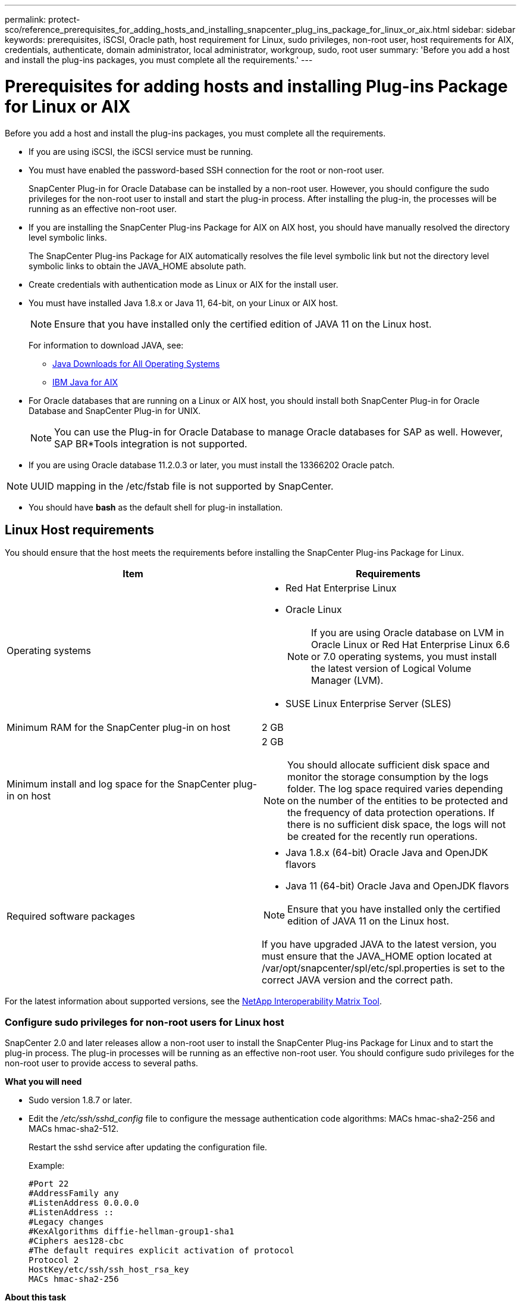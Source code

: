 ---
permalink: protect-sco/reference_prerequisites_for_adding_hosts_and_installing_snapcenter_plug_ins_package_for_linux_or_aix.html
sidebar: sidebar
keywords: prerequisites, iSCSI, Oracle path, host requirement for Linux, sudo privileges, non-root user, host requirements for AIX, credentials, authenticate, domain administrator, local administrator, workgroup, sudo, root user
summary: 'Before you add a host and install the plug-ins packages, you must complete all the requirements.'
---

= Prerequisites for adding hosts and installing Plug-ins Package for Linux or AIX
:icons: font
:imagesdir: ../media/

[.lead]
Before you add a host and install the plug-ins packages, you must complete all the requirements.

* If you are using iSCSI, the iSCSI service must be running.
* You must have enabled the password-based SSH connection for the root or non-root user.
+
SnapCenter Plug-in for Oracle Database can be installed by a non-root user. However, you should configure the sudo privileges for the non-root user to install and start the plug-in process. After installing the plug-in, the processes will be running as an effective non-root user.

* If you are installing the SnapCenter Plug-ins Package for AIX on AIX host, you should have manually resolved the directory level symbolic links.
+
The SnapCenter Plug-ins Package for AIX automatically resolves the file level symbolic link but not the directory level symbolic links to obtain the JAVA_HOME absolute path.

* Create credentials with authentication mode as Linux or AIX for the install user.
* You must have installed Java 1.8.x or Java 11, 64-bit, on your Linux or AIX host.
+
NOTE: Ensure that you have installed only the certified edition of JAVA 11 on the Linux host.
+
For information to download JAVA, see:

** http://www.java.com/en/download/manual.jsp[Java Downloads for All Operating Systems^]

** https://www.ibm.com/support/pages/java-sdk-aix[IBM Java for AIX^]

* For Oracle databases that are running on a Linux or AIX host, you should install both SnapCenter Plug-in for Oracle Database and SnapCenter Plug-in for UNIX.
+
NOTE: You can use the Plug-in for Oracle Database to manage Oracle databases for SAP as well. However, SAP BR*Tools integration is not supported.

* If you are using Oracle database 11.2.0.3 or later, you must install the 13366202 Oracle patch.

NOTE: UUID mapping in the /etc/fstab file is not supported by SnapCenter.

* You should have *bash* as the default shell for plug-in installation.

== Linux Host requirements

You should ensure that the host meets the requirements before installing the SnapCenter Plug-ins Package for Linux.

|===
| Item| Requirements

a|
Operating systems
a|

* Red Hat Enterprise Linux
* Oracle Linux
+
NOTE: If you are using Oracle database on LVM in Oracle Linux or Red Hat Enterprise Linux 6.6 or 7.0 operating systems, you must install the latest version of Logical Volume Manager (LVM).

* SUSE Linux Enterprise Server (SLES)

a|
Minimum RAM for the SnapCenter plug-in on host
a|
2 GB
a|
Minimum install and log space for the SnapCenter plug-in on host
a|
2 GB

NOTE: You should allocate sufficient disk space and monitor the storage consumption by the logs folder. The log space required varies depending on the number of the entities to be protected and the frequency of data protection operations. If there is no sufficient disk space, the logs will not be created for the recently run operations.

a|
Required software packages
a|
* Java 1.8.x (64-bit) Oracle Java and OpenJDK flavors
* Java 11 (64-bit) Oracle Java and OpenJDK flavors

NOTE: Ensure that you have installed only the certified edition of JAVA 11 on the Linux host.

If you have upgraded JAVA to the latest version, you must ensure that the JAVA_HOME option located at /var/opt/snapcenter/spl/etc/spl.properties is set to the correct JAVA version and the correct path.

|===

For the latest information about supported versions, see the https://imt.netapp.com/matrix/imt.jsp?components=112391;&solution=1259&isHWU&src=IMT[NetApp Interoperability Matrix Tool^].

=== Configure sudo privileges for non-root users for Linux host

SnapCenter 2.0 and later releases allow a non-root user to install the SnapCenter Plug-ins Package for Linux and to start the plug-in process. The plug-in processes will be running as an effective non-root user. You should configure sudo privileges for the non-root user to provide access to several paths.

*What you will need*

* Sudo version 1.8.7 or later.
* Edit the _/etc/ssh/sshd_config_ file to configure the message authentication code algorithms: MACs hmac-sha2-256 and MACs hmac-sha2-512.
+
Restart the sshd service after updating the configuration file.
+
Example:
+
----
#Port 22
#AddressFamily any
#ListenAddress 0.0.0.0
#ListenAddress ::
#Legacy changes
#KexAlgorithms diffie-hellman-group1-sha1
#Ciphers aes128-cbc
#The default requires explicit activation of protocol
Protocol 2
HostKey/etc/ssh/ssh_host_rsa_key
MACs hmac-sha2-256
----

*About this task*

You should configure sudo privileges for the non-root user to provide access to the following paths:

* /home/_LINUX_USER_/.sc_netapp/snapcenter_linux_host_plugin.bin
* /custom_location/NetApp/snapcenter/spl/installation/plugins/uninstall
* /custom_location/NetApp/snapcenter/spl/bin/spl

*Steps*

. Log in to the Linux host on which you want to install the SnapCenter Plug-ins Package for Linux.
. Add the following lines to the /etc/sudoers file by using the visudo Linux utility.
+
[subs=+quotes]
----
Cmnd_Alias HPPLCMD = sha224:checksum_value== /home/_LINUX_USER_/.sc_netapp/snapcenter_linux_host_plugin.bin, /opt/NetApp/snapcenter/spl/installation/plugins/uninstall, /opt/NetApp/snapcenter/spl/bin/spl, /opt/NetApp/snapcenter/scc/bin/scc
Cmnd_Alias PRECHECKCMD = sha224:checksum_value== /home/_LINUX_USER_/.sc_netapp/Linux_Prechecks.sh
Cmnd_Alias CONFIGCHECKCMD = sha224:checksum_value== /opt/NetApp/snapcenter/spl/plugins/scu/scucore/configurationcheck/Config_Check.sh
Cmnd_Alias SCCMD = sha224:checksum_value== /opt/NetApp/snapcenter/spl/bin/sc_command_executor
Cmnd_Alias SCCCMDEXECUTOR =checksum_value== /opt/NetApp/snapcenter/scc/bin/sccCommandExecutor
_LINUX_USER_ ALL=(ALL) NOPASSWD:SETENV: HPPLCMD, PRECHECKCMD, CONFIGCHECKCMD, SCCCMDEXECUTOR, SCCMD
Defaults: _LINUX_USER_ !visiblepw
Defaults: _LINUX_USER_ !requiretty
----
+
NOTE: If you are having a RAC setup, along with the other allowed commands, you should add the following to the /etc/sudoers file: '/<crs_home>/bin/olsnodes'

You can obtain the value of _crs_home_ from the _/etc/oracle/olr.loc_ file. 

_LINUX_USER_ is the name of the non-root user that you created.

You can obtain the _checksum_value_ from the *oracle_checksum.txt* file, which is located at _C:\ProgramData\NetApp\SnapCenter\Package Repository_.

If you have specified a custom location, the location will be _custom_path\NetApp\SnapCenter\Package Repository_.

IMPORTANT: The example should be used only as a reference for creating your own data.

== AIX Host requirements

You should ensure that the host meets the requirements before installing the SnapCenter Plug-ins Package for AIX.

NOTE: SnapCenter Plug-in for UNIX which is part of the SnapCenter Plug-ins Package for AIX, does not support concurrent volume groups.

|===
| Item| Requirements

a|
Operating systems
a|
AIX 7.1 or later
a|
Minimum RAM for the SnapCenter plug-in on host
a|
4 GB
a|
Minimum install and log space for the SnapCenter plug-in on host
a|
2 GB

NOTE: You should allocate sufficient disk space and monitor the storage consumption by the logs folder. The log space required varies depending on the number of the entities to be protected and the frequency of data protection operations. If there is no sufficient disk space, the logs will not be created for the recently run operations.

a|
Required software packages
a|
* Java 1.8.x (64-bit) IBM Java
* Java 11 (64-bit) IBM Java

If you have upgraded JAVA to the latest version, you must ensure that the JAVA_HOME option located at /var/opt/snapcenter/spl/etc/spl.properties is set to the correct JAVA version and the correct path.

|===

For the latest information about supported versions, see the https://imt.netapp.com/matrix/imt.jsp?components=112391;&solution=1259&isHWU&src=IMT[NetApp Interoperability Matrix Tool^].

=== Configure sudo privileges for non-root users for AIX host

SnapCenter 4.4 and later allows a non-root user to install the SnapCenter Plug-ins Package for AIX and to start the plug-in process. The plug-in processes will be running as an effective non-root user. You should configure sudo privileges for the non-root user to provide access to several paths.

*What you will need*

* Sudo version 1.8.7 or later.
* Edit the _/etc/ssh/sshd_config_ file to configure the message authentication code algorithms: MACs hmac-sha2-256 and MACs hmac-sha2-512.
+
Restart the sshd service after updating the configuration file.
+
Example:
+
----
#Port 22
#AddressFamily any
#ListenAddress 0.0.0.0
#ListenAddress ::
#Legacy changes
#KexAlgorithms diffie-hellman-group1-sha1
#Ciphers aes128-cbc
#The default requires explicit activation of protocol
Protocol 2
HostKey/etc/ssh/ssh_host_rsa_key
MACs hmac-sha2-256
----

*About this task*

You should configure sudo privileges for the non-root user to provide access to the following paths:

* /home/_AIX_USER_/.sc_netapp/snapcenter_aix_host_plugin.bsx
* /custom_location/NetApp/snapcenter/spl/installation/plugins/uninstall
* /custom_location/NetApp/snapcenter/spl/bin/spl

*Steps*

. Log in to the AIX host on which you want to install the SnapCenter Plug-ins Package for AIX.
. Add the following lines to the /etc/sudoers file by using the visudo Linux utility.
+
[subs=+quotes]
----
Cmnd_Alias HPPACMD = sha224:checksum_value== /home/_AIX_USER_/.sc_netapp/snapcenter_aix_host_plugin.bsx,
/opt/NetApp/snapcenter/spl/installation/plugins/uninstall, /opt/NetApp/snapcenter/spl/bin/spl
Cmnd_Alias PRECHECKCMD = sha224:checksum_value== /home/_AIX_USER_/.sc_netapp/AIX_Prechecks.sh
Cmnd_Alias CONFIGCHECKCMD = sha224:checksum_value== /opt/NetApp/snapcenter/spl/plugins/scu/scucore/configurationcheck/Config_Check.sh
Cmnd_Alias SCCMD = sha224:checksum_value== /opt/NetApp/snapcenter/spl/bin/sc_command_executor
_AIX_USER_ ALL=(ALL) NOPASSWD:SETENV: HPPACMD, PRECHECKCMD, CONFIGCHECKCMD, SCCMD
Defaults: _AIX_USER_ !visiblepw
Defaults: _AIX_USER_ !requiretty
----
+
NOTE: If you are having a RAC setup, along with the other allowed commands, you should add the following to the /etc/sudoers file: '/<crs_home>/bin/olsnodes'

You can obtain the value of _crs_home_ from the _/etc/oracle/olr.loc_ file. 

_AIX_USER_ is the name of the non-root user that you created.

You can obtain the _checksum_value_ from the *oracle_checksum.txt* file, which is located at _C:\ProgramData\NetApp\SnapCenter\Package Repository_.

If you have specified a custom location, the location will be _custom_path\NetApp\SnapCenter\Package Repository_.

IMPORTANT: The example should be used only as a reference for creating your own data.

== Set up credentials

SnapCenter uses credentials to authenticate users for SnapCenter operations. You should create credentials for installing the plug-in package on Linux or AIX hosts.

*About this task*

The credentials are created either for the root user or for a non-root user who has sudo privileges to install and start the plug-in process.

For information, see: <<Configure sudo privileges for non-root users for Linux host>> or <<Configure sudo privileges for non-root users for AIX host>>

|===
*Best Practice:* Although you are allowed to create credentials after deploying hosts and installing plug-ins, the best practice is to create credentials after you add SVMs, before you deploy hosts and install plug-ins.
|===

*Steps*

. In the left navigation pane, click *Settings*.
. In the Settings page, click *Credential*.
. Click *New*.
. In the Credential page, enter the credential information:
+
|===
| For this field...| Do this...

a|
Credential name
a|
Enter a name for the credentials.
a|
User name/Password
a|
Enter the user name and password that are to be used for authentication.

 ** Domain administrator
+
Specify the domain administrator on the system on which you are installing the SnapCenter plug-in. Valid formats for the Username field are:

  *** _NetBIOS\UserName_
  *** _Domain FQDN\UserName_

 ** Local administrator (for workgroups only)
+
For systems that belong to a workgroup, specify the built-in local administrator on the system on which you are installing the SnapCenter plug-in. You can specify a local user account that belongs to the local administrators group if the user account has elevated privileges or the User Access control feature is disabled on the host system. The valid format for the Username field is: _UserName_

a|
Authentication Mode
a|
Select the authentication mode that you want to use.

Depending on the operating system of the plug-in host, select either Linux or AIX.
a|
Use sudo privileges
a|
Select the *Use sudo privileges* check box if you are creating credentials for a non-root user.
|===

. Click *OK*.

After you finish setting up the credentials, you might want to assign credential maintenance to a user or group of users on the *User and Access* page.

== Configure credentials for an Oracle database

You must configure credentials that are used to perform data protection operations on Oracle databases.

*About this task*

You should review the different authentication methods supported for Oracle database. For information, see
link:../install/concept_authentication_methods_for_your_credentials.html[Authentication methods for your credentials^].

If you set up credentials for individual resource groups and the user name does not have full admin privileges, the user name must at least have resource group and backup privileges.

If you have enabled Oracle database authentication, a red padlock icon is shown in the resources view. You must configure database credentials to be able to protect the database or add it to the resource group to perform data protection operations.

NOTE: If you specify incorrect details while creating a credential, an error message is displayed. You must click *Cancel*, and then retry.

*Steps*

. In the left navigation pane, click *Resources*, and then select the appropriate plug-in from the list.
. In the Resources page, select *Database* from the *View* list.
. Click image:../media/filter_icon.gif[filter icon], and then select the host name and the database type to filter the resources.
+
You can then click image:../media/filter_icon.gif[filter icon] to close the filter pane.

. Select the database, and then click *Database Settings* > *Configure Database*.
. In the Configure database settings section, from the *Use existing Credential* drop-down list, select the credential that should be used to perform data protection jobs on the Oracle database.
+
NOTE: The Oracle user should have sysdba privileges.
+
You can also create a credential by clicking image:../media/add_icon_configure_database.gif[add icon in configuring database screen].

. In the Configure ASM settings section, from the *Use existing Credential* drop-down list, select the credential that should be used to perform data protection jobs on the ASM instance.
+
NOTE: The ASM user should have sysasm privilege.
+
You can also create a credential by clicking image:../media/add_icon_configure_database.gif[add icon in configuring database screen].

. In the Configure RMAN catalog settings section, from the *Use existing credential* drop-down list, select the credential that should be used to perform data protection jobs on the Oracle Recovery Manager (RMAN) catalog database.
+
You can also create a credential by clicking image:../media/add_icon_configure_database.gif[add icon in configuring database screen].
+
In the *TNSName* field, enter the Transparent Network Substrate (TNS) file name that will be used by the SnapCenter Server to communicate with the database.

. In the *Preferred RAC Nodes* field, specify the Real Application Cluster (RAC) nodes preferred for backup.
+
The preferred nodes might be one or all cluster nodes where the RAC database instances are present. The backup operation is triggered only on these preferred nodes in the order of preference.
+
In RAC One Node, only one node is listed in the preferred nodes, and this preferred node is the node where the database is currently hosted.
+
After failover or relocation of RAC One Node database, refreshing of resources in the SnapCenter Resources page will remove the host from the *Preferred RAC Nodes* list where the database was earlier hosted. The RAC node where the database is relocated will be listed in *RAC Nodes* and will need to be manually configured as the preferred RAC node.
+
For more information, see link:../protect-sco/task_define_a_backup_strategy_for_oracle_databases.html#preferred-nodes-in-rac-setup[Preferred nodes in RAC setup^].

. Click *OK*.
